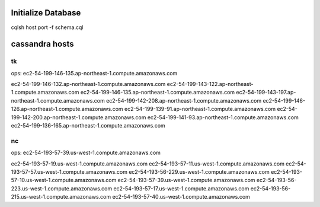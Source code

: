 Initialize Database
===================
cqlsh host port -f schema.cql


cassandra hosts
===============

tk
--
ops: ec2-54-199-146-135.ap-northeast-1.compute.amazonaws.com

ec2-54-199-146-132.ap-northeast-1.compute.amazonaws.com
ec2-54-199-143-122.ap-northeast-1.compute.amazonaws.com
ec2-54-199-146-135.ap-northeast-1.compute.amazonaws.com
ec2-54-199-143-197.ap-northeast-1.compute.amazonaws.com
ec2-54-199-142-208.ap-northeast-1.compute.amazonaws.com
ec2-54-199-146-126.ap-northeast-1.compute.amazonaws.com
ec2-54-199-139-91.ap-northeast-1.compute.amazonaws.com
ec2-54-199-142-200.ap-northeast-1.compute.amazonaws.com
ec2-54-199-141-93.ap-northeast-1.compute.amazonaws.com
ec2-54-199-136-165.ap-northeast-1.compute.amazonaws.com


nc
--
ops: ec2-54-193-57-39.us-west-1.compute.amazonaws.com

ec2-54-193-57-19.us-west-1.compute.amazonaws.com
ec2-54-193-57-11.us-west-1.compute.amazonaws.com
ec2-54-193-57-57.us-west-1.compute.amazonaws.com
ec2-54-193-56-229.us-west-1.compute.amazonaws.com
ec2-54-193-57-10.us-west-1.compute.amazonaws.com
ec2-54-193-57-39.us-west-1.compute.amazonaws.com
ec2-54-193-56-223.us-west-1.compute.amazonaws.com
ec2-54-193-57-17.us-west-1.compute.amazonaws.com
ec2-54-193-56-215.us-west-1.compute.amazonaws.com
ec2-54-193-57-40.us-west-1.compute.amazonaws.com

